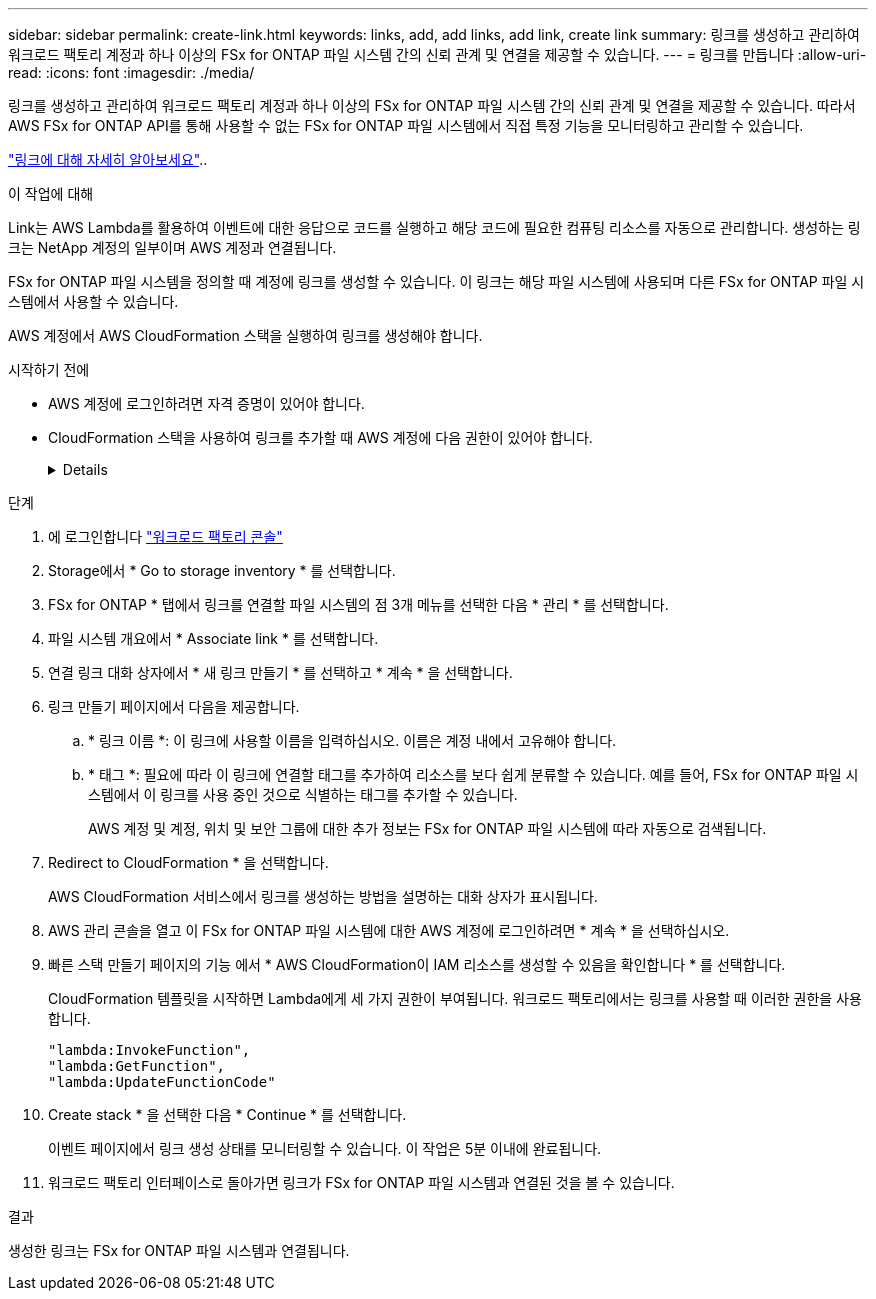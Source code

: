 ---
sidebar: sidebar 
permalink: create-link.html 
keywords: links, add, add links, add link, create link 
summary: 링크를 생성하고 관리하여 워크로드 팩토리 계정과 하나 이상의 FSx for ONTAP 파일 시스템 간의 신뢰 관계 및 연결을 제공할 수 있습니다. 
---
= 링크를 만듭니다
:allow-uri-read: 
:icons: font
:imagesdir: ./media/


[role="lead"]
링크를 생성하고 관리하여 워크로드 팩토리 계정과 하나 이상의 FSx for ONTAP 파일 시스템 간의 신뢰 관계 및 연결을 제공할 수 있습니다. 따라서 AWS FSx for ONTAP API를 통해 사용할 수 없는 FSx for ONTAP 파일 시스템에서 직접 특정 기능을 모니터링하고 관리할 수 있습니다.

link:links-overview.html["링크에 대해 자세히 알아보세요"]..

.이 작업에 대해
Link는 AWS Lambda를 활용하여 이벤트에 대한 응답으로 코드를 실행하고 해당 코드에 필요한 컴퓨팅 리소스를 자동으로 관리합니다. 생성하는 링크는 NetApp 계정의 일부이며 AWS 계정과 연결됩니다.

FSx for ONTAP 파일 시스템을 정의할 때 계정에 링크를 생성할 수 있습니다. 이 링크는 해당 파일 시스템에 사용되며 다른 FSx for ONTAP 파일 시스템에서 사용할 수 있습니다.

AWS 계정에서 AWS CloudFormation 스택을 실행하여 링크를 생성해야 합니다.

.시작하기 전에
* AWS 계정에 로그인하려면 자격 증명이 있어야 합니다.
* CloudFormation 스택을 사용하여 링크를 추가할 때 AWS 계정에 다음 권한이 있어야 합니다.
+
[%collapsible]
====
[source, json]
----
"cloudformation:GetTemplateSummary",
"cloudformation:CreateStack",
"cloudformation:DeleteStack",
"cloudformation:DescribeStacks",
"cloudformation:ListStacks",
"cloudformation:DescribeStackEvents",
"cloudformation:ListStackResources",
"ec2:DescribeSubnets",
"ec2:DescribeSecurityGroups",
"ec2:DescribeVpcs",
"iam:ListRoles",
"iam:GetRolePolicy",
"iam:GetRole",
"iam:DeleteRolePolicy",
"iam:CreateRole",
"iam:DetachRolePolicy",
"iam:PassRole",
"iam:PutRolePolicy",
"iam:DeleteRole",
"iam:AttachRolePolicy",
"lambda:AddPermission",
"lambda:RemovePermission",
"lambda:InvokeFunction",
"lambda:GetFunction",
"lambda:CreateFunction",
"lambda:DeleteFunction",
"lambda:TagResource",
"codestar-connections:GetSyncConfiguration",
"ecr:BatchGetImage",
"ecr:GetDownloadUrlForLayer"
----
====


.단계
. 에 로그인합니다 link:https://console.workloads.netapp.com/["워크로드 팩토리 콘솔"^]
. Storage에서 * Go to storage inventory * 를 선택합니다.
. FSx for ONTAP * 탭에서 링크를 연결할 파일 시스템의 점 3개 메뉴를 선택한 다음 * 관리 * 를 선택합니다.
. 파일 시스템 개요에서 * Associate link * 를 선택합니다.
. 연결 링크 대화 상자에서 * 새 링크 만들기 * 를 선택하고 * 계속 * 을 선택합니다.
. 링크 만들기 페이지에서 다음을 제공합니다.
+
.. * 링크 이름 *: 이 링크에 사용할 이름을 입력하십시오. 이름은 계정 내에서 고유해야 합니다.
.. * 태그 *: 필요에 따라 이 링크에 연결할 태그를 추가하여 리소스를 보다 쉽게 분류할 수 있습니다. 예를 들어, FSx for ONTAP 파일 시스템에서 이 링크를 사용 중인 것으로 식별하는 태그를 추가할 수 있습니다.
+
AWS 계정 및 계정, 위치 및 보안 그룹에 대한 추가 정보는 FSx for ONTAP 파일 시스템에 따라 자동으로 검색됩니다.



. Redirect to CloudFormation * 을 선택합니다.
+
AWS CloudFormation 서비스에서 링크를 생성하는 방법을 설명하는 대화 상자가 표시됩니다.

. AWS 관리 콘솔을 열고 이 FSx for ONTAP 파일 시스템에 대한 AWS 계정에 로그인하려면 * 계속 * 을 선택하십시오.
. 빠른 스택 만들기 페이지의 기능 에서 * AWS CloudFormation이 IAM 리소스를 생성할 수 있음을 확인합니다 * 를 선택합니다.
+
CloudFormation 템플릿을 시작하면 Lambda에게 세 가지 권한이 부여됩니다. 워크로드 팩토리에서는 링크를 사용할 때 이러한 권한을 사용합니다.

+
[source, json]
----
"lambda:InvokeFunction",
"lambda:GetFunction",
"lambda:UpdateFunctionCode"
----
. Create stack * 을 선택한 다음 * Continue * 를 선택합니다.
+
이벤트 페이지에서 링크 생성 상태를 모니터링할 수 있습니다. 이 작업은 5분 이내에 완료됩니다.

. 워크로드 팩토리 인터페이스로 돌아가면 링크가 FSx for ONTAP 파일 시스템과 연결된 것을 볼 수 있습니다.


.결과
생성한 링크는 FSx for ONTAP 파일 시스템과 연결됩니다.
